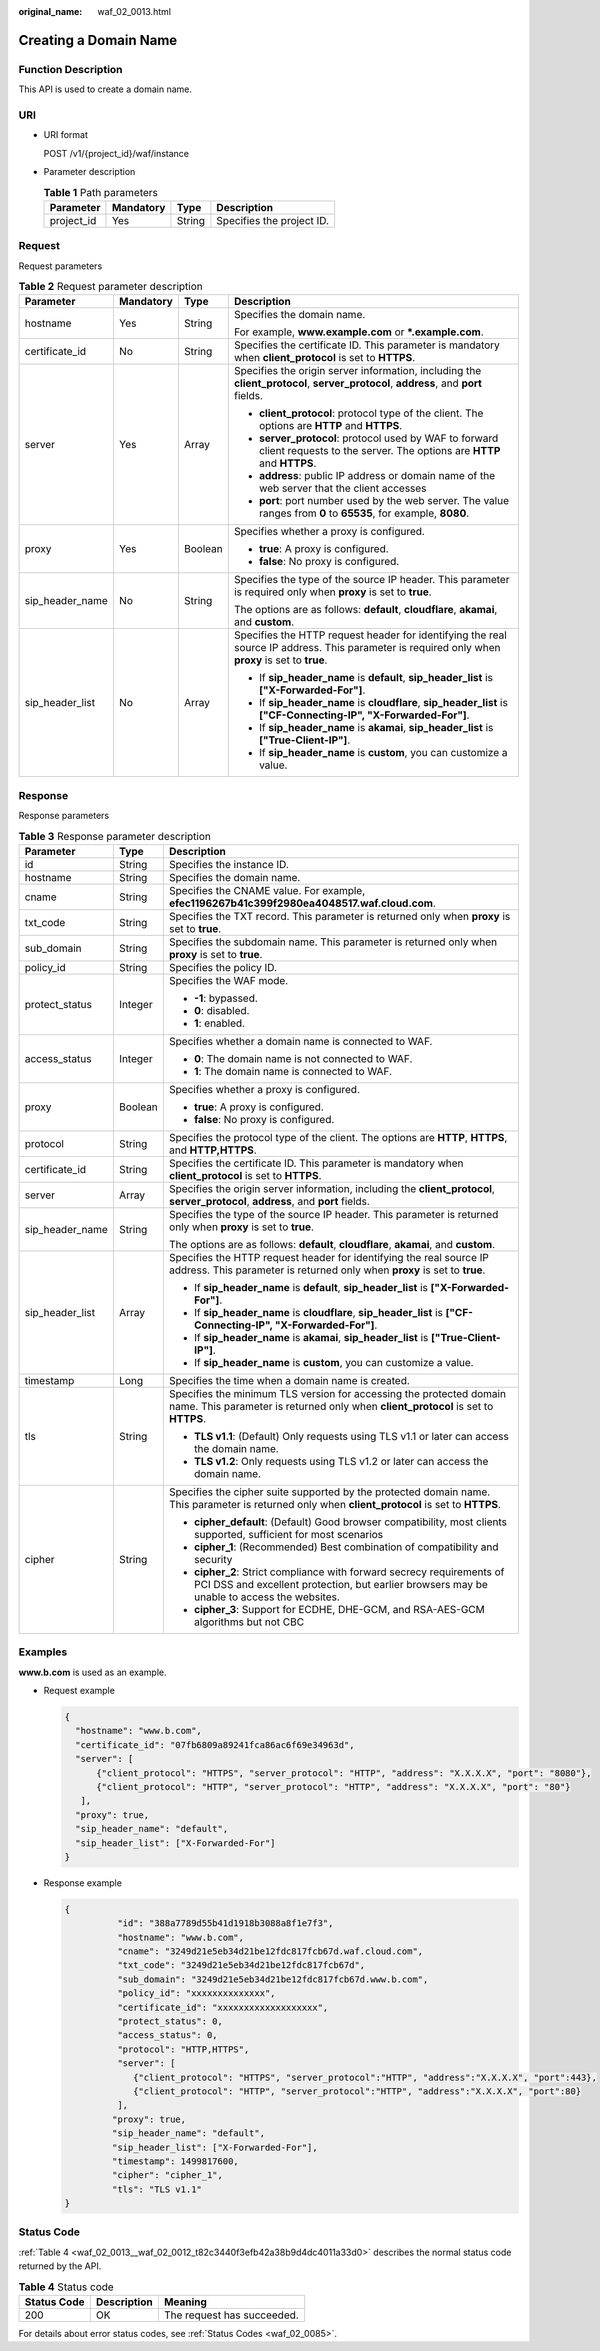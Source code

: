 :original_name: waf_02_0013.html

.. _waf_02_0013:

Creating a Domain Name
======================

Function Description
--------------------

This API is used to create a domain name.

URI
---

-  URI format

   POST /v1/{project_id}/waf/instance

-  Parameter description

   .. table:: **Table 1** Path parameters

      ========== ========= ====== =========================
      Parameter  Mandatory Type   Description
      ========== ========= ====== =========================
      project_id Yes       String Specifies the project ID.
      ========== ========= ====== =========================

Request
-------

Request parameters

.. table:: **Table 2** Request parameter description

   +-----------------+-----------------+-----------------+--------------------------------------------------------------------------------------------------------------------------------------------------+
   | Parameter       | Mandatory       | Type            | Description                                                                                                                                      |
   +=================+=================+=================+==================================================================================================================================================+
   | hostname        | Yes             | String          | Specifies the domain name.                                                                                                                       |
   |                 |                 |                 |                                                                                                                                                  |
   |                 |                 |                 | For example, **www.example.com** or **\*.example.com**.                                                                                          |
   +-----------------+-----------------+-----------------+--------------------------------------------------------------------------------------------------------------------------------------------------+
   | certificate_id  | No              | String          | Specifies the certificate ID. This parameter is mandatory when **client_protocol** is set to **HTTPS**.                                          |
   +-----------------+-----------------+-----------------+--------------------------------------------------------------------------------------------------------------------------------------------------+
   | server          | Yes             | Array           | Specifies the origin server information, including the **client_protocol**, **server_protocol**, **address**, and **port** fields.               |
   |                 |                 |                 |                                                                                                                                                  |
   |                 |                 |                 | -  **client_protocol**: protocol type of the client. The options are **HTTP** and **HTTPS**.                                                     |
   |                 |                 |                 | -  **server_protocol**: protocol used by WAF to forward client requests to the server. The options are **HTTP** and **HTTPS**.                   |
   |                 |                 |                 | -  **address**: public IP address or domain name of the web server that the client accesses                                                      |
   |                 |                 |                 | -  **port**: port number used by the web server. The value ranges from **0** to **65535**, for example, **8080**.                                |
   +-----------------+-----------------+-----------------+--------------------------------------------------------------------------------------------------------------------------------------------------+
   | proxy           | Yes             | Boolean         | Specifies whether a proxy is configured.                                                                                                         |
   |                 |                 |                 |                                                                                                                                                  |
   |                 |                 |                 | -  **true**: A proxy is configured.                                                                                                              |
   |                 |                 |                 | -  **false**: No proxy is configured.                                                                                                            |
   +-----------------+-----------------+-----------------+--------------------------------------------------------------------------------------------------------------------------------------------------+
   | sip_header_name | No              | String          | Specifies the type of the source IP header. This parameter is required only when **proxy** is set to **true**.                                   |
   |                 |                 |                 |                                                                                                                                                  |
   |                 |                 |                 | The options are as follows: **default**, **cloudflare**, **akamai**, and **custom**.                                                             |
   +-----------------+-----------------+-----------------+--------------------------------------------------------------------------------------------------------------------------------------------------+
   | sip_header_list | No              | Array           | Specifies the HTTP request header for identifying the real source IP address. This parameter is required only when **proxy** is set to **true**. |
   |                 |                 |                 |                                                                                                                                                  |
   |                 |                 |                 | -  If **sip_header_name** is **default**, **sip_header_list** is **["X-Forwarded-For"]**.                                                        |
   |                 |                 |                 | -  If **sip_header_name** is **cloudflare**, **sip_header_list** is **["CF-Connecting-IP", "X-Forwarded-For"]**.                                 |
   |                 |                 |                 | -  If **sip_header_name** is **akamai**, **sip_header_list** is **["True-Client-IP"]**.                                                          |
   |                 |                 |                 | -  If **sip_header_name** is **custom**, you can customize a value.                                                                              |
   +-----------------+-----------------+-----------------+--------------------------------------------------------------------------------------------------------------------------------------------------+

Response
--------

Response parameters

.. table:: **Table 3** Response parameter description

   +-----------------------+-----------------------+----------------------------------------------------------------------------------------------------------------------------------------------------------------------+
   | Parameter             | Type                  | Description                                                                                                                                                          |
   +=======================+=======================+======================================================================================================================================================================+
   | id                    | String                | Specifies the instance ID.                                                                                                                                           |
   +-----------------------+-----------------------+----------------------------------------------------------------------------------------------------------------------------------------------------------------------+
   | hostname              | String                | Specifies the domain name.                                                                                                                                           |
   +-----------------------+-----------------------+----------------------------------------------------------------------------------------------------------------------------------------------------------------------+
   | cname                 | String                | Specifies the CNAME value. For example, **efec1196267b41c399f2980ea4048517.waf.cloud.com**.                                                                          |
   +-----------------------+-----------------------+----------------------------------------------------------------------------------------------------------------------------------------------------------------------+
   | txt_code              | String                | Specifies the TXT record. This parameter is returned only when **proxy** is set to **true**.                                                                         |
   +-----------------------+-----------------------+----------------------------------------------------------------------------------------------------------------------------------------------------------------------+
   | sub_domain            | String                | Specifies the subdomain name. This parameter is returned only when **proxy** is set to **true**.                                                                     |
   +-----------------------+-----------------------+----------------------------------------------------------------------------------------------------------------------------------------------------------------------+
   | policy_id             | String                | Specifies the policy ID.                                                                                                                                             |
   +-----------------------+-----------------------+----------------------------------------------------------------------------------------------------------------------------------------------------------------------+
   | protect_status        | Integer               | Specifies the WAF mode.                                                                                                                                              |
   |                       |                       |                                                                                                                                                                      |
   |                       |                       | -  **-1**: bypassed.                                                                                                                                                 |
   |                       |                       | -  **0**: disabled.                                                                                                                                                  |
   |                       |                       | -  **1**: enabled.                                                                                                                                                   |
   +-----------------------+-----------------------+----------------------------------------------------------------------------------------------------------------------------------------------------------------------+
   | access_status         | Integer               | Specifies whether a domain name is connected to WAF.                                                                                                                 |
   |                       |                       |                                                                                                                                                                      |
   |                       |                       | -  **0**: The domain name is not connected to WAF.                                                                                                                   |
   |                       |                       | -  **1**: The domain name is connected to WAF.                                                                                                                       |
   +-----------------------+-----------------------+----------------------------------------------------------------------------------------------------------------------------------------------------------------------+
   | proxy                 | Boolean               | Specifies whether a proxy is configured.                                                                                                                             |
   |                       |                       |                                                                                                                                                                      |
   |                       |                       | -  **true**: A proxy is configured.                                                                                                                                  |
   |                       |                       | -  **false**: No proxy is configured.                                                                                                                                |
   +-----------------------+-----------------------+----------------------------------------------------------------------------------------------------------------------------------------------------------------------+
   | protocol              | String                | Specifies the protocol type of the client. The options are **HTTP**, **HTTPS**, and **HTTP,HTTPS**.                                                                  |
   +-----------------------+-----------------------+----------------------------------------------------------------------------------------------------------------------------------------------------------------------+
   | certificate_id        | String                | Specifies the certificate ID. This parameter is mandatory when **client_protocol** is set to **HTTPS**.                                                              |
   +-----------------------+-----------------------+----------------------------------------------------------------------------------------------------------------------------------------------------------------------+
   | server                | Array                 | Specifies the origin server information, including the **client_protocol**, **server_protocol**, **address**, and **port** fields.                                   |
   +-----------------------+-----------------------+----------------------------------------------------------------------------------------------------------------------------------------------------------------------+
   | sip_header_name       | String                | Specifies the type of the source IP header. This parameter is returned only when **proxy** is set to **true**.                                                       |
   |                       |                       |                                                                                                                                                                      |
   |                       |                       | The options are as follows: **default**, **cloudflare**, **akamai**, and **custom**.                                                                                 |
   +-----------------------+-----------------------+----------------------------------------------------------------------------------------------------------------------------------------------------------------------+
   | sip_header_list       | Array                 | Specifies the HTTP request header for identifying the real source IP address. This parameter is returned only when **proxy** is set to **true**.                     |
   |                       |                       |                                                                                                                                                                      |
   |                       |                       | -  If **sip_header_name** is **default**, **sip_header_list** is **["X-Forwarded-For"]**.                                                                            |
   |                       |                       | -  If **sip_header_name** is **cloudflare**, **sip_header_list** is **["CF-Connecting-IP", "X-Forwarded-For"]**.                                                     |
   |                       |                       | -  If **sip_header_name** is **akamai**, **sip_header_list** is **["True-Client-IP"]**.                                                                              |
   |                       |                       | -  If **sip_header_name** is **custom**, you can customize a value.                                                                                                  |
   +-----------------------+-----------------------+----------------------------------------------------------------------------------------------------------------------------------------------------------------------+
   | timestamp             | Long                  | Specifies the time when a domain name is created.                                                                                                                    |
   +-----------------------+-----------------------+----------------------------------------------------------------------------------------------------------------------------------------------------------------------+
   | tls                   | String                | Specifies the minimum TLS version for accessing the protected domain name. This parameter is returned only when **client_protocol** is set to **HTTPS**.             |
   |                       |                       |                                                                                                                                                                      |
   |                       |                       | -  **TLS v1.1**: (Default) Only requests using TLS v1.1 or later can access the domain name.                                                                         |
   |                       |                       | -  **TLS v1.2**: Only requests using TLS v1.2 or later can access the domain name.                                                                                   |
   +-----------------------+-----------------------+----------------------------------------------------------------------------------------------------------------------------------------------------------------------+
   | cipher                | String                | Specifies the cipher suite supported by the protected domain name. This parameter is returned only when **client_protocol** is set to **HTTPS**.                     |
   |                       |                       |                                                                                                                                                                      |
   |                       |                       | -  **cipher_default**: (Default) Good browser compatibility, most clients supported, sufficient for most scenarios                                                   |
   |                       |                       | -  **cipher_1**: (Recommended) Best combination of compatibility and security                                                                                        |
   |                       |                       | -  **cipher_2**: Strict compliance with forward secrecy requirements of PCI DSS and excellent protection, but earlier browsers may be unable to access the websites. |
   |                       |                       | -  **cipher_3**: Support for ECDHE, DHE-GCM, and RSA-AES-GCM algorithms but not CBC                                                                                  |
   +-----------------------+-----------------------+----------------------------------------------------------------------------------------------------------------------------------------------------------------------+

Examples
--------

**www.b.com** is used as an example.

-  Request example

   .. code-block::

      {
        "hostname": "www.b.com",
        "certificate_id": "07fb6809a89241fca86ac6f69e34963d",
        "server": [
            {"client_protocol": "HTTPS", "server_protocol": "HTTP", "address": "X.X.X.X", "port": "8080"},
            {"client_protocol": "HTTP", "server_protocol": "HTTP", "address": "X.X.X.X", "port": "80"}
         ],
        "proxy": true,
        "sip_header_name": "default",
        "sip_header_list": ["X-Forwarded-For"]
      }

-  Response example

   .. code-block::

      {
                "id": "388a7789d55b41d1918b3088a8f1e7f3",
                "hostname": "www.b.com",
                "cname": "3249d21e5eb34d21be12fdc817fcb67d.waf.cloud.com",
                "txt_code": "3249d21e5eb34d21be12fdc817fcb67d",
                "sub_domain": "3249d21e5eb34d21be12fdc817fcb67d.www.b.com",
                "policy_id": "xxxxxxxxxxxxxx",
                "certificate_id": "xxxxxxxxxxxxxxxxxxx",
                "protect_status": 0,
                "access_status": 0,
                "protocol": "HTTP,HTTPS",
                "server": [
                   {"client_protocol": "HTTPS", "server_protocol":"HTTP", "address":"X.X.X.X", "port":443},
                   {"client_protocol": "HTTP", "server_protocol":"HTTP", "address":"X.X.X.X", "port":80}
                ],
               "proxy": true,
               "sip_header_name": "default",
               "sip_header_list": ["X-Forwarded-For"],
               "timestamp": 1499817600,
               "cipher": "cipher_1",
               "tls": "TLS v1.1"
      }

Status Code
-----------

:ref:`Table 4 <waf_02_0013__waf_02_0012_t82c3440f3efb42a38b9d4dc4011a33d0>` describes the normal status code returned by the API.

.. _waf_02_0013__waf_02_0012_t82c3440f3efb42a38b9d4dc4011a33d0:

.. table:: **Table 4** Status code

   =========== =========== ==========================
   Status Code Description Meaning
   =========== =========== ==========================
   200         OK          The request has succeeded.
   =========== =========== ==========================

For details about error status codes, see :ref:`Status Codes <waf_02_0085>`.
